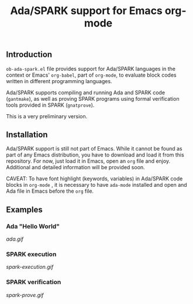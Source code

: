#+TITLE:Ada/SPARK support for Emacs org-mode


** Introduction
=ob-ada-spark.el= file provides support for Ada/SPARK languages in the context
or Emacs' =org-babel=, part of =org-mode=, to evaluate block codes written in
different programming languages.

Ada/SPARK supports compiling and running Ada and SPARK code (=gantmake=), as
well as proving SPARK programs using formal verification tools provided in SPARK
(=gnatprove=).

This is a very preliminary version.

** Installation
Ada/SPARK support is still not part of Emacs. While it cannot be found as part
of any Emacs distribution, you have to download and load it from this
repository. For now, just load it in Emacs, open an =org= file and enjoy.
Additional and detailed information will be provided soon.

CAVEAT: To have font highlight (keywords, variables) in Ada/SPARK code blocks in
=org-mode= , it is necessary to have =ada-mode= installed and open and Ada file
in Emacs before the =org= file.

** Examples
*** Ada "Hello World"

[[ada.gif]]


*** SPARK execution

[[spark-execution.gif]]

*** SPARK verification

[[spark-prove.gif]]
